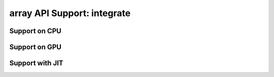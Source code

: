 array API Support: integrate
============================

.. _array_api_support_integrate_cpu:

Support on CPU
--------------

.. array-api-support-per-function::
    :module: integrate
    :backend_type: cpu

.. _array_api_support_integrate_gpu:

Support on GPU
--------------

.. array-api-support-per-function::
    :module: integrate
    :backend_type: gpu

.. _array_api_support_integrate_jit:

Support with JIT
----------------

.. array-api-support-per-function::
    :module: integrate
    :backend_type: jit
